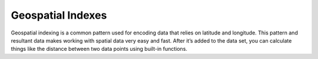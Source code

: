 ==================
Geospatial Indexes
==================

Geospatial indexing is a common pattern used for encoding data that relies on latitude and longitude. This pattern and resultant data makes working with spatial data very easy and fast. After it’s added to the data set, you can calculate things like the distance between two data points using built-in functions.
